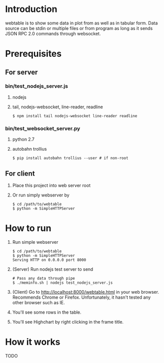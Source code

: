 #+Options: ^:nil

* Introduction
webtable is to show some data in plot from as well as in tabular form.
Data source can be stdin or multiple files or from program as long as
it sends JSON RPC 2.0 commands through websocket.

* Prerequisites
** For server

*** bin/test_nodejs_server.js
    1. nodejs
    2. tail, nodejs-websocket, line-reader, readline
       #+BEGIN_EXAMPLE
       $ npm install tail nodejs-websocket line-reader readline
       #+END_EXAMPLE

*** bin/test_websocket_server.py
    1. python 2.7
    2. autobahn trollius
       #+BEGIN_EXAMPLE
       $ pip install autobahn trollius --user # if non-root
       #+END_EXAMPLE

** For client
   1. Place this project into web server root
   2. Or run simply webserver by
      #+BEGIN_EXAMPLE
      $ cd /path/to/webtable
      $ python -m SimpleHTTPServer
      #+END_EXAMPLE

* How to run
  1. Run simple webserver
     #+BEGIN_EXAMPLE
     $ cd /path/to/webtable
     $ python -m SimpleHTTPServer
     Serving HTTP on 0.0.0.0 port 8000
     #+END_EXAMPLE
  2. (Server) Run nodejs test server to send
     #+BEGIN_EXAMPLE
       # Pass any data through pipe
       $ ./meminfo.sh | nodejs test_nodejs_server.js
     #+END_EXAMPLE
  3. (Client) Go to http://localhost:8000/webtable.html in your web
     browser. Recommends Chrome or Firefox. Unfortunately, it hasn't
     tested any other browser such as IE.
  4. You'll see some rows in the table.
  5. You'll see Highchart by right clicking in the frame title.

* How it works
  TODO
